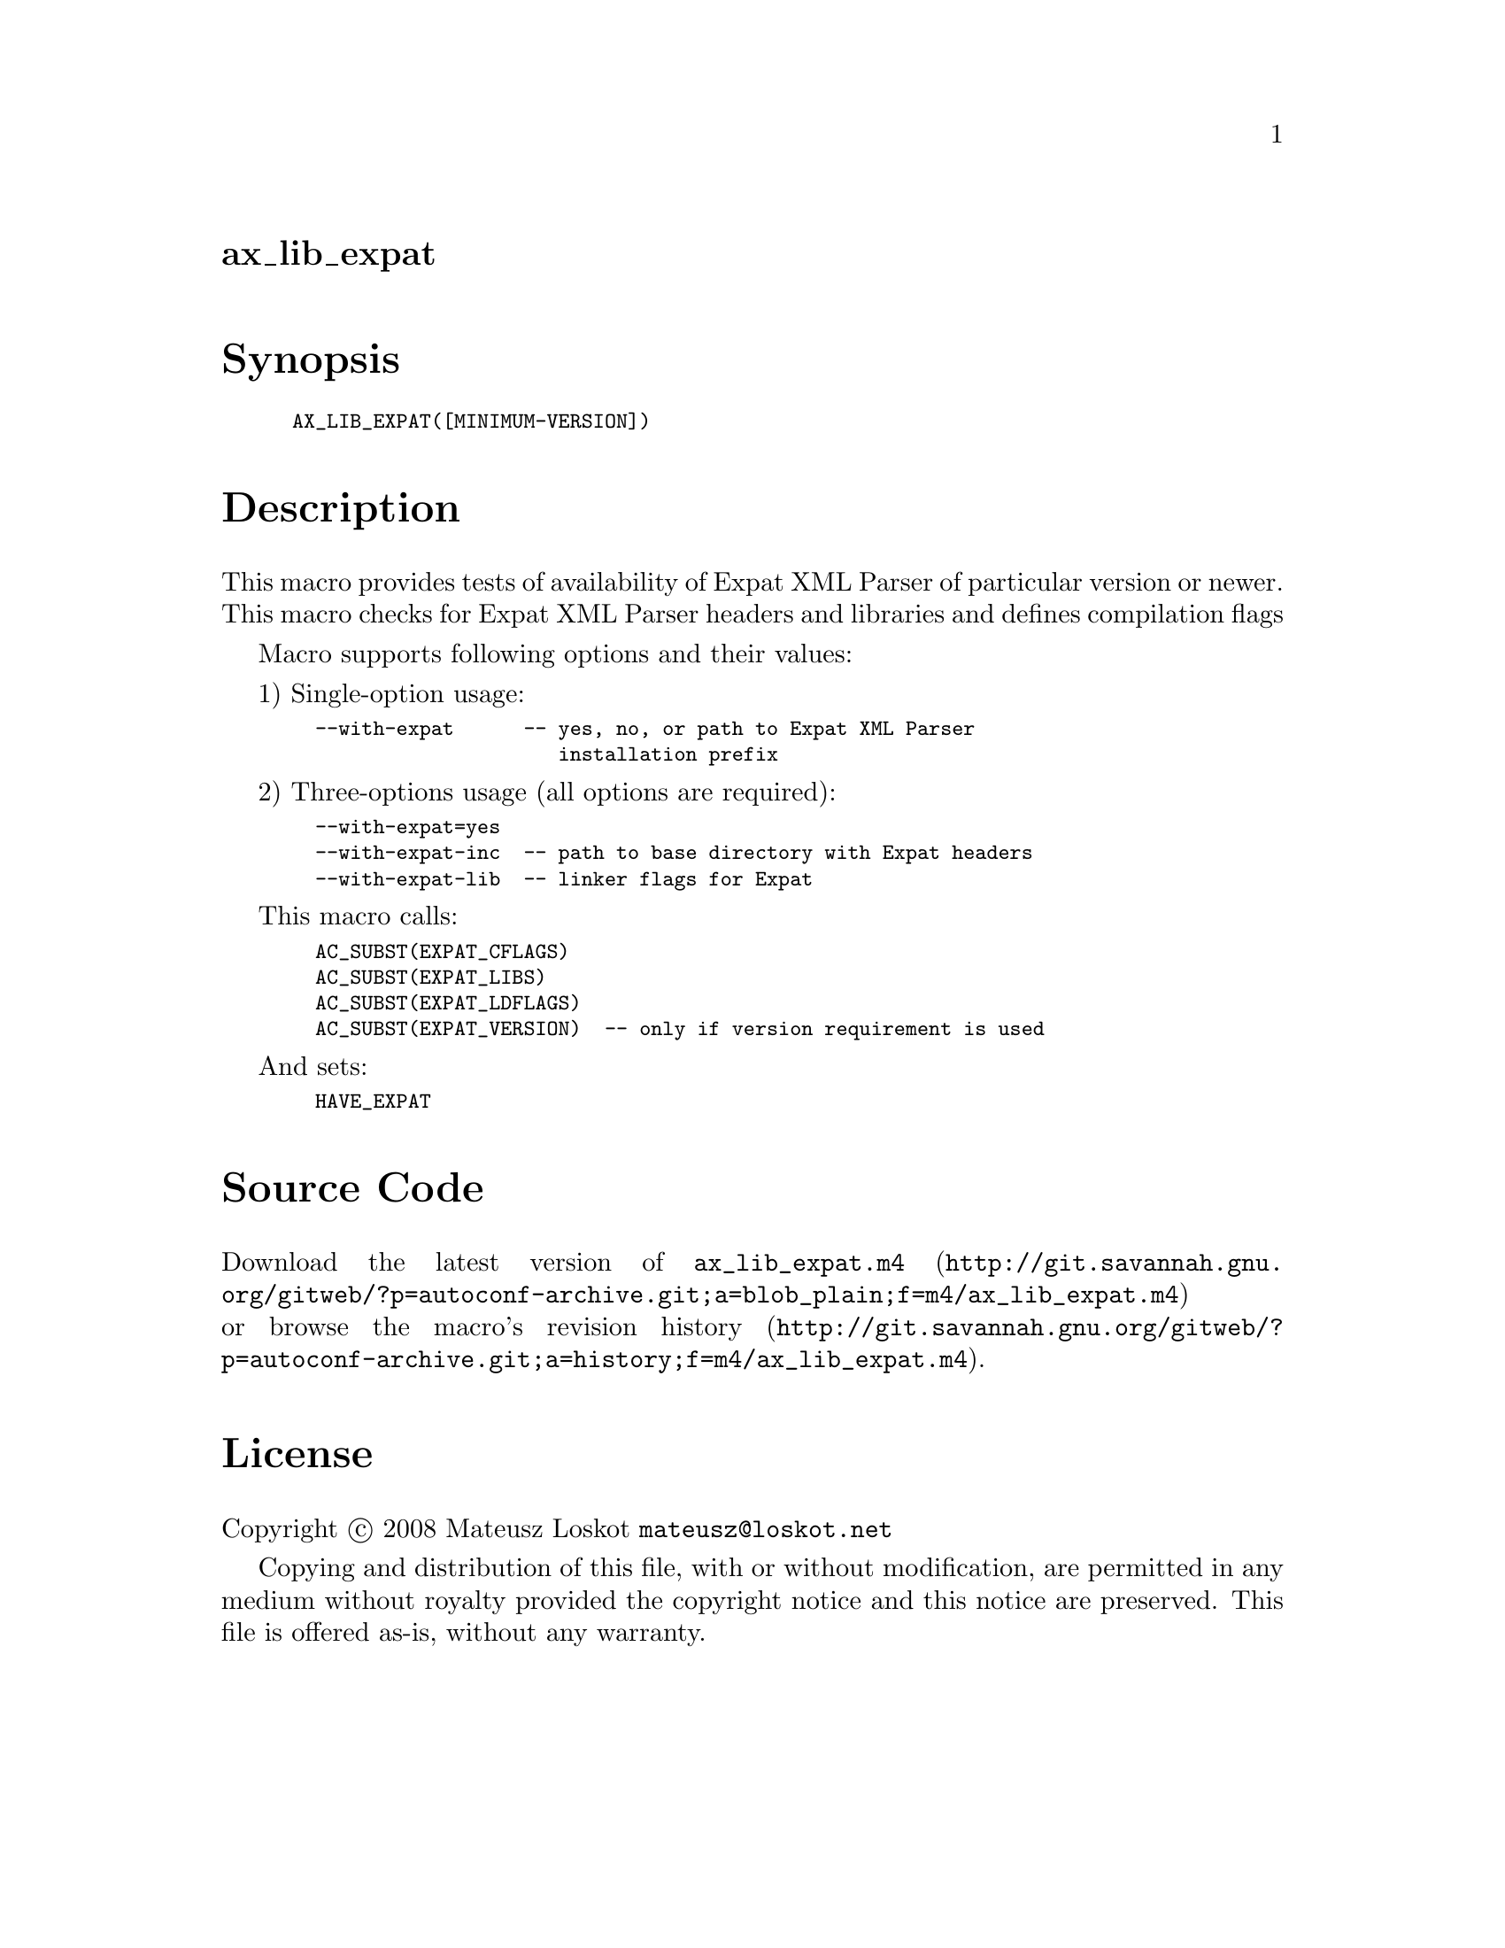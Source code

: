@node ax_lib_expat
@unnumberedsec ax_lib_expat

@majorheading Synopsis

@smallexample
AX_LIB_EXPAT([MINIMUM-VERSION])
@end smallexample

@majorheading Description

This macro provides tests of availability of Expat XML Parser of
particular version or newer. This macro checks for Expat XML Parser
headers and libraries and defines compilation flags

Macro supports following options and their values:

1) Single-option usage:

@smallexample
  --with-expat      -- yes, no, or path to Expat XML Parser
                       installation prefix
@end smallexample

2) Three-options usage (all options are required):

@smallexample
  --with-expat=yes
  --with-expat-inc  -- path to base directory with Expat headers
  --with-expat-lib  -- linker flags for Expat
@end smallexample

This macro calls:

@smallexample
  AC_SUBST(EXPAT_CFLAGS)
  AC_SUBST(EXPAT_LIBS)
  AC_SUBST(EXPAT_LDFLAGS)
  AC_SUBST(EXPAT_VERSION)  -- only if version requirement is used
@end smallexample

And sets:

@smallexample
  HAVE_EXPAT
@end smallexample

@majorheading Source Code

Download the
@uref{http://git.savannah.gnu.org/gitweb/?p=autoconf-archive.git;a=blob_plain;f=m4/ax_lib_expat.m4,latest
version of @file{ax_lib_expat.m4}} or browse
@uref{http://git.savannah.gnu.org/gitweb/?p=autoconf-archive.git;a=history;f=m4/ax_lib_expat.m4,the
macro's revision history}.

@majorheading License

@w{Copyright @copyright{} 2008 Mateusz Loskot @email{mateusz@@loskot.net}}

Copying and distribution of this file, with or without modification, are
permitted in any medium without royalty provided the copyright notice
and this notice are preserved. This file is offered as-is, without any
warranty.
